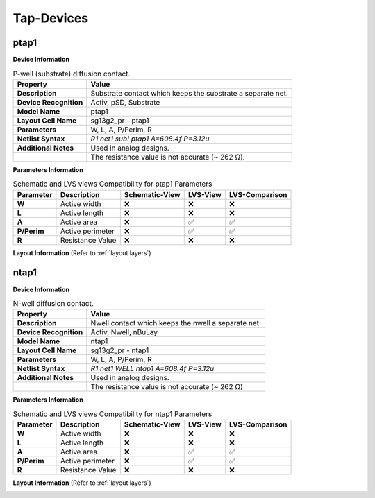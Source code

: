 Tap-Devices
===========

ptap1
-----

**Device Information**

.. list-table:: P-well (substrate) diffusion contact.
   :header-rows: 1
   :stub-columns: 1

   * - Property
     - Value
   * - Description
     - Substrate contact which keeps the substrate a separate net.
   * - Device Recognition
     - Activ, pSD, Substrate
   * - Model Name
     - ptap1
   * - Layout Cell Name
     - sg13g2_pr - ptap1
   * - Parameters
     - W, L, A, P/Perim, R
   * - Netlist Syntax
     - `R1 net1 sub! ptap1 A=608.4f P=3.12u`
   * - Additional Notes
     - Used in analog designs. 
   * - 
     - The resistance value is not accurate (~  262 Ω).

**Parameters Information**

.. list-table:: Schematic and LVS views Compatibility for ptap1 Parameters
   :header-rows: 1
   :stub-columns: 1

   * - Parameter
     - Description
     - Schematic-View
     - LVS-View
     - LVS-Comparison
   * - W
     - Active width
     - ❌
     - ❌
     - ❌
   * - L
     - Active length
     - ❌
     - ❌
     - ❌
   * - A
     - Active area
     - ❌
     - ✅
     - ✅
   * - P/Perim
     - Active perimeter
     - ❌
     - ✅
     - ✅
   * - R
     - Resistance Value
     - ❌
     - ❌
     - ❌

**Layout Information** (Refer to :ref:`layout layers`)

.. image:: images/ptap1_layout.png
    :width: 400
    :align: center
    :alt: ptap1 device - layout

.. rst-class:: center

    Figure 4.9.1 Layout for ptap1 device


ntap1
-----

**Device Information**

.. list-table:: N-well diffusion contact.
   :header-rows: 1
   :stub-columns: 1

   * - Property
     - Value
   * - Description
     - Nwell contact which keeps the nwell a separate net.
   * - Device Recognition
     - Activ, Nwell, nBuLay
   * - Model Name
     - ntap1
   * - Layout Cell Name
     - sg13g2_pr - ntap1
   * - Parameters
     - W, L, A, P/Perim, R
   * - Netlist Syntax
     - `R1 net1 WELL ntap1 A=608.4f P=3.12u`
   * - Additional Notes
     - Used in analog designs. 
   * - 
     - The resistance value is not accurate (~  262 Ω)

**Parameters Information**

.. list-table:: Schematic and LVS views Compatibility for ntap1 Parameters
   :header-rows: 1
   :stub-columns: 1

   * - Parameter
     - Description
     - Schematic-View
     - LVS-View
     - LVS-Comparison
   * - W
     - Active width
     - ❌
     - ❌
     - ❌
   * - L
     - Active length
     - ❌
     - ❌
     - ❌
   * - A
     - Active area
     - ❌
     - ✅
     - ✅
   * - P/Perim
     - Active perimeter
     - ❌
     - ✅
     - ✅
   * - R
     - Resistance Value
     - ❌
     - ❌
     - ❌

**Layout Information** (Refer to :ref:`layout layers`)

.. image:: images/ntap1_layout.png
    :width: 400
    :align: center
    :alt: ntap1 device - layout

.. rst-class:: center

    Figure 4.9.2 Layout for ntap1 device
